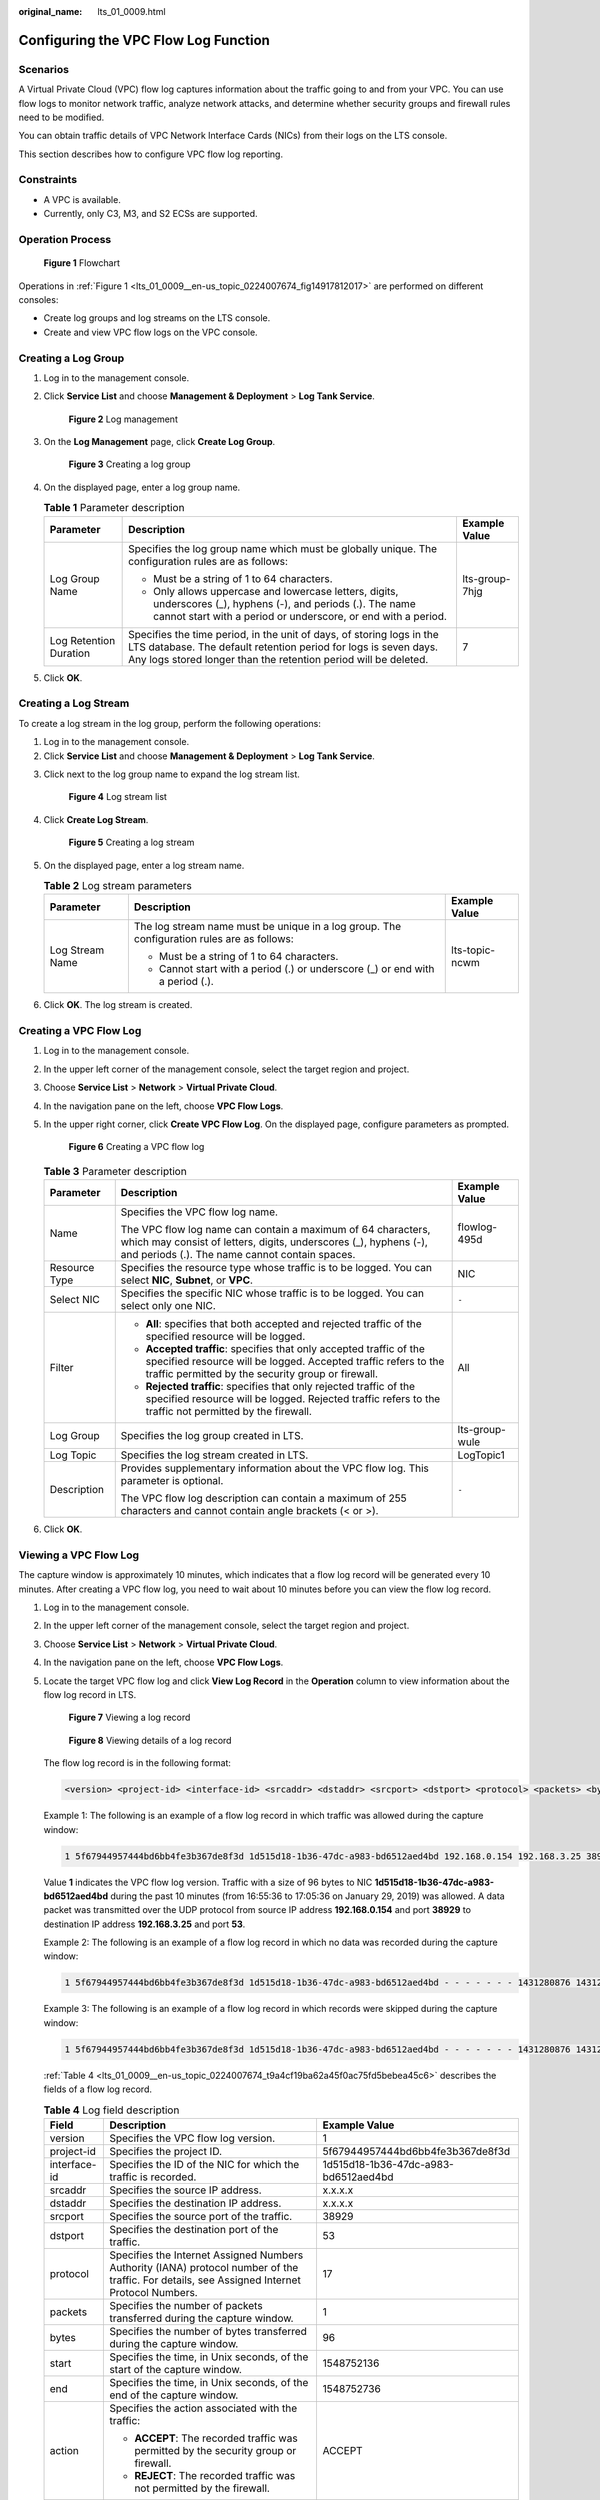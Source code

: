 :original_name: lts_01_0009.html

.. _lts_01_0009:

Configuring the VPC Flow Log Function
=====================================

Scenarios
---------

A Virtual Private Cloud (VPC) flow log captures information about the traffic going to and from your VPC. You can use flow logs to monitor network traffic, analyze network attacks, and determine whether security groups and firewall rules need to be modified.

You can obtain traffic details of VPC Network Interface Cards (NICs) from their logs on the LTS console.

This section describes how to configure VPC flow log reporting.

Constraints
-----------

-  A VPC is available.
-  Currently, only C3, M3, and S2 ECSs are supported.

Operation Process
-----------------

.. _lts_01_0009__en-us_topic_0224007674_fig14917812017:

.. figure:: /_static/images/en-us_image_0000001474342201.png
   :alt: **Figure 1** Flowchart

   **Figure 1** Flowchart

Operations in :ref:`Figure 1 <lts_01_0009__en-us_topic_0224007674_fig14917812017>` are performed on different consoles:

-  Create log groups and log streams on the LTS console.
-  Create and view VPC flow logs on the VPC console.

Creating a Log Group
--------------------

#. Log in to the management console.

#. Click **Service List** and choose **Management & Deployment** > **Log Tank Service**.


   .. figure:: /_static/images/en-us_image_0000001565005278.png
      :alt: **Figure 2** Log management

      **Figure 2** Log management

#. On the **Log Management** page, click **Create Log Group**.


   .. figure:: /_static/images/en-us_image_0000001424573742.png
      :alt: **Figure 3** Creating a log group

      **Figure 3** Creating a log group

#. On the displayed page, enter a log group name.

   .. table:: **Table 1** Parameter description

      +------------------------+-------------------------------------------------------------------------------------------------------------------------------------------------------------------------------------------------------------+-----------------------+
      | Parameter              | Description                                                                                                                                                                                                 | Example Value         |
      +========================+=============================================================================================================================================================================================================+=======================+
      | Log Group Name         | Specifies the log group name which must be globally unique. The configuration rules are as follows:                                                                                                         | lts-group-7hjg        |
      |                        |                                                                                                                                                                                                             |                       |
      |                        | -  Must be a string of 1 to 64 characters.                                                                                                                                                                  |                       |
      |                        | -  Only allows uppercase and lowercase letters, digits, underscores (_), hyphens (-), and periods (.). The name cannot start with a period or underscore, or end with a period.                             |                       |
      +------------------------+-------------------------------------------------------------------------------------------------------------------------------------------------------------------------------------------------------------+-----------------------+
      | Log Retention Duration | Specifies the time period, in the unit of days, of storing logs in the LTS database. The default retention period for logs is seven days. Any logs stored longer than the retention period will be deleted. | 7                     |
      +------------------------+-------------------------------------------------------------------------------------------------------------------------------------------------------------------------------------------------------------+-----------------------+

#. Click **OK**.

Creating a Log Stream
---------------------

To create a log stream in the log group, perform the following operations:

#. Log in to the management console.
#. Click **Service List** and choose **Management & Deployment** > **Log Tank Service**.

3. Click |image1| next to the log group name to expand the log stream list.


   .. figure:: /_static/images/en-us_image_0000001424736642.png
      :alt: **Figure 4** Log stream list

      **Figure 4** Log stream list

4. Click **Create Log Stream**.


   .. figure:: /_static/images/en-us_image_0000001474096881.png
      :alt: **Figure 5** Creating a log stream

      **Figure 5** Creating a log stream

5. On the displayed page, enter a log stream name.

   .. table:: **Table 2** Log stream parameters

      +-----------------------+--------------------------------------------------------------------------------------------+-----------------------+
      | Parameter             | Description                                                                                | Example Value         |
      +=======================+============================================================================================+=======================+
      | Log Stream Name       | The log stream name must be unique in a log group. The configuration rules are as follows: | lts-topic-ncwm        |
      |                       |                                                                                            |                       |
      |                       | -  Must be a string of 1 to 64 characters.                                                 |                       |
      |                       | -  Cannot start with a period (.) or underscore (_) or end with a period (.).              |                       |
      +-----------------------+--------------------------------------------------------------------------------------------+-----------------------+

6. Click **OK**. The log stream is created.

Creating a VPC Flow Log
-----------------------

#. Log in to the management console.

#. In the upper left corner of the management console, select the target region and project.

#. Choose **Service List** > **Network** > **Virtual Private Cloud**.

#. In the navigation pane on the left, choose **VPC Flow Logs**.

#. In the upper right corner, click **Create VPC Flow Log**. On the displayed page, configure parameters as prompted.


   .. figure:: /_static/images/en-us_image_0000001424467768.png
      :alt: **Figure 6** Creating a VPC flow log

      **Figure 6** Creating a VPC flow log

   .. table:: **Table 3** Parameter description

      +-----------------------+---------------------------------------------------------------------------------------------------------------------------------------------------------------------------------------------+-----------------------+
      | Parameter             | Description                                                                                                                                                                                 | Example Value         |
      +=======================+=============================================================================================================================================================================================+=======================+
      | Name                  | Specifies the VPC flow log name.                                                                                                                                                            | flowlog-495d          |
      |                       |                                                                                                                                                                                             |                       |
      |                       | The VPC flow log name can contain a maximum of 64 characters, which may consist of letters, digits, underscores (_), hyphens (-), and periods (.). The name cannot contain spaces.          |                       |
      +-----------------------+---------------------------------------------------------------------------------------------------------------------------------------------------------------------------------------------+-----------------------+
      | Resource Type         | Specifies the resource type whose traffic is to be logged. You can select **NIC**, **Subnet**, or **VPC**.                                                                                  | NIC                   |
      +-----------------------+---------------------------------------------------------------------------------------------------------------------------------------------------------------------------------------------+-----------------------+
      | Select NIC            | Specifies the specific NIC whose traffic is to be logged. You can select only one NIC.                                                                                                      | ``-``                 |
      +-----------------------+---------------------------------------------------------------------------------------------------------------------------------------------------------------------------------------------+-----------------------+
      | Filter                | -  **All**: specifies that both accepted and rejected traffic of the specified resource will be logged.                                                                                     | All                   |
      |                       | -  **Accepted traffic**: specifies that only accepted traffic of the specified resource will be logged. Accepted traffic refers to the traffic permitted by the security group or firewall. |                       |
      |                       | -  **Rejected traffic**: specifies that only rejected traffic of the specified resource will be logged. Rejected traffic refers to the traffic not permitted by the firewall.               |                       |
      +-----------------------+---------------------------------------------------------------------------------------------------------------------------------------------------------------------------------------------+-----------------------+
      | Log Group             | Specifies the log group created in LTS.                                                                                                                                                     | lts-group-wule        |
      +-----------------------+---------------------------------------------------------------------------------------------------------------------------------------------------------------------------------------------+-----------------------+
      | Log Topic             | Specifies the log stream created in LTS.                                                                                                                                                    | LogTopic1             |
      +-----------------------+---------------------------------------------------------------------------------------------------------------------------------------------------------------------------------------------+-----------------------+
      | Description           | Provides supplementary information about the VPC flow log. This parameter is optional.                                                                                                      | ``-``                 |
      |                       |                                                                                                                                                                                             |                       |
      |                       | The VPC flow log description can contain a maximum of 255 characters and cannot contain angle brackets (< or >).                                                                            |                       |
      +-----------------------+---------------------------------------------------------------------------------------------------------------------------------------------------------------------------------------------+-----------------------+

#. Click **OK**.

Viewing a VPC Flow Log
----------------------

The capture window is approximately 10 minutes, which indicates that a flow log record will be generated every 10 minutes. After creating a VPC flow log, you need to wait about 10 minutes before you can view the flow log record.

#. Log in to the management console.

#. In the upper left corner of the management console, select the target region and project.

#. Choose **Service List** > **Network** > **Virtual Private Cloud**.

#. In the navigation pane on the left, choose **VPC Flow Logs**.

#. Locate the target VPC flow log and click **View Log Record** in the **Operation** column to view information about the flow log record in LTS.


   .. figure:: /_static/images/en-us_image_0224007651.png
      :alt: **Figure 7** Viewing a log record

      **Figure 7** Viewing a log record


   .. figure:: /_static/images/en-us_image_0224007665.png
      :alt: **Figure 8** Viewing details of a log record

      **Figure 8** Viewing details of a log record

   The flow log record is in the following format:

   .. code-block::

      <version> <project-id> <interface-id> <srcaddr> <dstaddr> <srcport> <dstport> <protocol> <packets> <bytes> <start> <end> <action> <log-status>

   Example 1: The following is an example of a flow log record in which traffic was allowed during the capture window:

   .. code-block::

      1 5f67944957444bd6bb4fe3b367de8f3d 1d515d18-1b36-47dc-a983-bd6512aed4bd 192.168.0.154 192.168.3.25 38929 53 17 1 96 1548752136 1548752736 ACCEPT OK

   Value **1** indicates the VPC flow log version. Traffic with a size of 96 bytes to NIC **1d515d18-1b36-47dc-a983-bd6512aed4bd** during the past 10 minutes (from 16:55:36 to 17:05:36 on January 29, 2019) was allowed. A data packet was transmitted over the UDP protocol from source IP address **192.168.0.154** and port **38929** to destination IP address **192.168.3.25** and port **53**.

   Example 2: The following is an example of a flow log record in which no data was recorded during the capture window:

   .. code-block::

      1 5f67944957444bd6bb4fe3b367de8f3d 1d515d18-1b36-47dc-a983-bd6512aed4bd - - - - - - - 1431280876 1431280934 - NODATA

   Example 3: The following is an example of a flow log record in which records were skipped during the capture window:

   .. code-block::

      1 5f67944957444bd6bb4fe3b367de8f3d 1d515d18-1b36-47dc-a983-bd6512aed4bd - - - - - - - 1431280876 1431280934 - SKIPDATA

   :ref:`Table 4 <lts_01_0009__en-us_topic_0224007674_t9a4cf19ba62a45f0ac75fd5bebea45c6>` describes the fields of a flow log record.

   .. _lts_01_0009__en-us_topic_0224007674_t9a4cf19ba62a45f0ac75fd5bebea45c6:

   .. table:: **Table 4** Log field description

      +-----------------------+------------------------------------------------------------------------------------------------------------------------------------------------------------+--------------------------------------+
      | Field                 | Description                                                                                                                                                | Example Value                        |
      +=======================+============================================================================================================================================================+======================================+
      | version               | Specifies the VPC flow log version.                                                                                                                        | 1                                    |
      +-----------------------+------------------------------------------------------------------------------------------------------------------------------------------------------------+--------------------------------------+
      | project-id            | Specifies the project ID.                                                                                                                                  | 5f67944957444bd6bb4fe3b367de8f3d     |
      +-----------------------+------------------------------------------------------------------------------------------------------------------------------------------------------------+--------------------------------------+
      | interface-id          | Specifies the ID of the NIC for which the traffic is recorded.                                                                                             | 1d515d18-1b36-47dc-a983-bd6512aed4bd |
      +-----------------------+------------------------------------------------------------------------------------------------------------------------------------------------------------+--------------------------------------+
      | srcaddr               | Specifies the source IP address.                                                                                                                           | x.x.x.x                              |
      +-----------------------+------------------------------------------------------------------------------------------------------------------------------------------------------------+--------------------------------------+
      | dstaddr               | Specifies the destination IP address.                                                                                                                      | x.x.x.x                              |
      +-----------------------+------------------------------------------------------------------------------------------------------------------------------------------------------------+--------------------------------------+
      | srcport               | Specifies the source port of the traffic.                                                                                                                  | 38929                                |
      +-----------------------+------------------------------------------------------------------------------------------------------------------------------------------------------------+--------------------------------------+
      | dstport               | Specifies the destination port of the traffic.                                                                                                             | 53                                   |
      +-----------------------+------------------------------------------------------------------------------------------------------------------------------------------------------------+--------------------------------------+
      | protocol              | Specifies the Internet Assigned Numbers Authority (IANA) protocol number of the traffic. For details, see Assigned Internet Protocol Numbers.              | 17                                   |
      +-----------------------+------------------------------------------------------------------------------------------------------------------------------------------------------------+--------------------------------------+
      | packets               | Specifies the number of packets transferred during the capture window.                                                                                     | 1                                    |
      +-----------------------+------------------------------------------------------------------------------------------------------------------------------------------------------------+--------------------------------------+
      | bytes                 | Specifies the number of bytes transferred during the capture window.                                                                                       | 96                                   |
      +-----------------------+------------------------------------------------------------------------------------------------------------------------------------------------------------+--------------------------------------+
      | start                 | Specifies the time, in Unix seconds, of the start of the capture window.                                                                                   | 1548752136                           |
      +-----------------------+------------------------------------------------------------------------------------------------------------------------------------------------------------+--------------------------------------+
      | end                   | Specifies the time, in Unix seconds, of the end of the capture window.                                                                                     | 1548752736                           |
      +-----------------------+------------------------------------------------------------------------------------------------------------------------------------------------------------+--------------------------------------+
      | action                | Specifies the action associated with the traffic:                                                                                                          | ACCEPT                               |
      |                       |                                                                                                                                                            |                                      |
      |                       | -  **ACCEPT**: The recorded traffic was permitted by the security group or firewall.                                                                       |                                      |
      |                       | -  **REJECT**: The recorded traffic was not permitted by the firewall.                                                                                     |                                      |
      +-----------------------+------------------------------------------------------------------------------------------------------------------------------------------------------------+--------------------------------------+
      | log-status            | Specifies the logging status of the VPC flow log:                                                                                                          | OK                                   |
      |                       |                                                                                                                                                            |                                      |
      |                       | -  **OK**: Data is logging normally to the chosen destinations.                                                                                            |                                      |
      |                       | -  **NODATA**: There was no network traffic to or from the NIC during the capture window.                                                                  |                                      |
      |                       | -  **SKIPDATA**: Some flow log records were skipped during the capture window. This may be caused by an internal capacity constraint or an internal error. |                                      |
      +-----------------------+------------------------------------------------------------------------------------------------------------------------------------------------------------+--------------------------------------+

   You can search for flow log records by keyword on the log stream details page on the LTS console.

.. |image1| image:: /_static/images/en-us_image_0000001424418870.png
